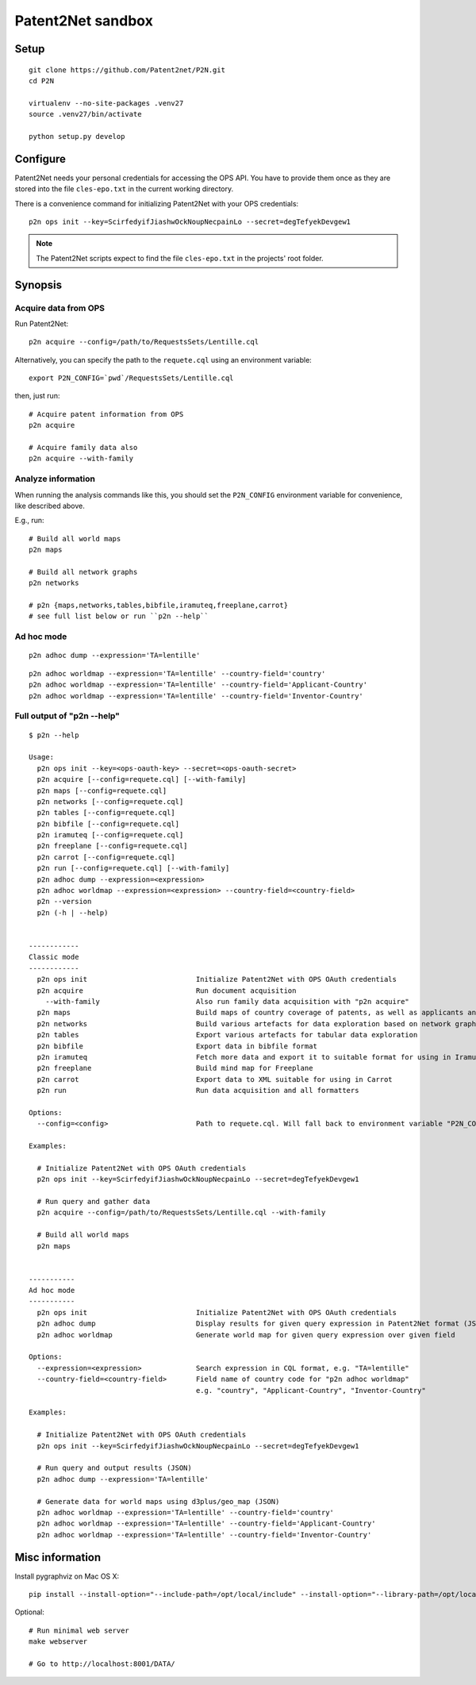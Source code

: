 ##################
Patent2Net sandbox
##################



*****
Setup
*****
::

    git clone https://github.com/Patent2net/P2N.git
    cd P2N

    virtualenv --no-site-packages .venv27
    source .venv27/bin/activate

    python setup.py develop



*********
Configure
*********
Patent2Net needs your personal credentials for accessing the OPS API.
You have to provide them once as they are stored into the file
``cles-epo.txt`` in the current working directory.

There is a convenience command for initializing Patent2Net with your OPS credentials::

    p2n ops init --key=ScirfedyifJiashwOckNoupNecpainLo --secret=degTefyekDevgew1

.. note:: The Patent2Net scripts expect to find the file ``cles-epo.txt`` in the projects' root folder.



********
Synopsis
********


Acquire data from OPS
=====================
Run Patent2Net::

    p2n acquire --config=/path/to/RequestsSets/Lentille.cql

Alternatively, you can specify the path to the ``requete.cql`` using an environment variable::

    export P2N_CONFIG=`pwd`/RequestsSets/Lentille.cql

then, just run::

    # Acquire patent information from OPS
    p2n acquire

    # Acquire family data also
    p2n acquire --with-family


Analyze information
===================
When running the analysis commands like this, you should set
the ``P2N_CONFIG`` environment variable for convenience, like described above.

E.g., run::

    # Build all world maps
    p2n maps

    # Build all network graphs
    p2n networks

    # p2n {maps,networks,tables,bibfile,iramuteq,freeplane,carrot}
    # see full list below or run ``p2n --help``


Ad hoc mode
===========
::

    p2n adhoc dump --expression='TA=lentille'

::

    p2n adhoc worldmap --expression='TA=lentille' --country-field='country'
    p2n adhoc worldmap --expression='TA=lentille' --country-field='Applicant-Country'
    p2n adhoc worldmap --expression='TA=lentille' --country-field='Inventor-Country'



Full output of "p2n --help"
===========================
::

    $ p2n --help

    Usage:
      p2n ops init --key=<ops-oauth-key> --secret=<ops-oauth-secret>
      p2n acquire [--config=requete.cql] [--with-family]
      p2n maps [--config=requete.cql]
      p2n networks [--config=requete.cql]
      p2n tables [--config=requete.cql]
      p2n bibfile [--config=requete.cql]
      p2n iramuteq [--config=requete.cql]
      p2n freeplane [--config=requete.cql]
      p2n carrot [--config=requete.cql]
      p2n run [--config=requete.cql] [--with-family]
      p2n adhoc dump --expression=<expression>
      p2n adhoc worldmap --expression=<expression> --country-field=<country-field>
      p2n --version
      p2n (-h | --help)


    ------------
    Classic mode
    ------------
      p2n ops init                          Initialize Patent2Net with OPS OAuth credentials
      p2n acquire                           Run document acquisition
        --with-family                       Also run family data acquisition with "p2n acquire"
      p2n maps                              Build maps of country coverage of patents, as well as applicants and inventors
      p2n networks                          Build various artefacts for data exploration based on network graphs
      p2n tables                            Export various artefacts for tabular data exploration
      p2n bibfile                           Export data in bibfile format
      p2n iramuteq                          Fetch more data and export it to suitable format for using in Iramuteq
      p2n freeplane                         Build mind map for Freeplane
      p2n carrot                            Export data to XML suitable for using in Carrot
      p2n run                               Run data acquisition and all formatters

    Options:
      --config=<config>                     Path to requete.cql. Will fall back to environment variable "P2N_CONFIG".

    Examples:

      # Initialize Patent2Net with OPS OAuth credentials
      p2n ops init --key=ScirfedyifJiashwOckNoupNecpainLo --secret=degTefyekDevgew1

      # Run query and gather data
      p2n acquire --config=/path/to/RequestsSets/Lentille.cql --with-family

      # Build all world maps
      p2n maps


    -----------
    Ad hoc mode
    -----------
      p2n ops init                          Initialize Patent2Net with OPS OAuth credentials
      p2n adhoc dump                        Display results for given query expression in Patent2Net format (JSON)
      p2n adhoc worldmap                    Generate world map for given query expression over given field

    Options:
      --expression=<expression>             Search expression in CQL format, e.g. "TA=lentille"
      --country-field=<country-field>       Field name of country code for "p2n adhoc worldmap"
                                            e.g. "country", "Applicant-Country", "Inventor-Country"

    Examples:

      # Initialize Patent2Net with OPS OAuth credentials
      p2n ops init --key=ScirfedyifJiashwOckNoupNecpainLo --secret=degTefyekDevgew1

      # Run query and output results (JSON)
      p2n adhoc dump --expression='TA=lentille'

      # Generate data for world maps using d3plus/geo_map (JSON)
      p2n adhoc worldmap --expression='TA=lentille' --country-field='country'
      p2n adhoc worldmap --expression='TA=lentille' --country-field='Applicant-Country'
      p2n adhoc worldmap --expression='TA=lentille' --country-field='Inventor-Country'



****************
Misc information
****************

Install pygraphviz on Mac OS X::

    pip install --install-option="--include-path=/opt/local/include" --install-option="--library-path=/opt/local/lib" 'pygraphviz==1.3.1'

Optional::

    # Run minimal web server
    make webserver

    # Go to http://localhost:8001/DATA/

